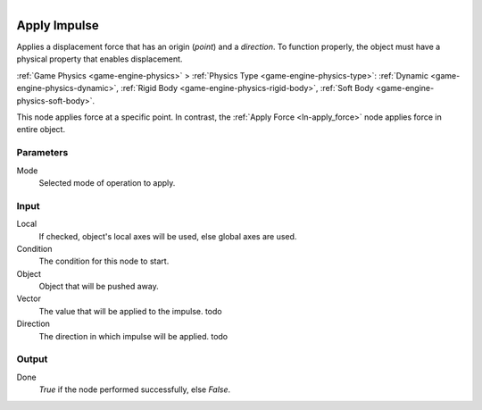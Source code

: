 .. figure:: /images/logic_nodes/objects/transformation/ln-apply_impulse.png
   :align: right
   :width: 215
   :alt: Apply Impulse Node

.. _ln-apply_impulse:

==============
Apply Impulse
==============

Applies a displacement force that has an origin (*point*) and a *direction*. To function properly, the object must have a physical property that enables displacement.

:ref:`Game Physics <game-engine-physics>` >
:ref:`Physics Type <game-engine-physics-type>`:
:ref:`Dynamic <game-engine-physics-dynamic>`,
:ref:`Rigid Body <game-engine-physics-rigid-body>`,
:ref:`Soft Body <game-engine-physics-soft-body>`.

This node applies force at a specific point. In contrast, the :ref:`Apply Force <ln-apply_force>` node applies force in entire object.

Parameters
++++++++++

Mode
   Selected mode of operation to apply.

Input
+++++

Local
   If checked, object's local axes will be used, else global axes are used.

Condition
   The condition for this node to start.

Object
   Object that will be pushed away.

Vector
   The value that will be applied to the impulse. todo

Direction
   The direction in which impulse will be applied. todo

Output
++++++

Done 
   *True* if the node performed successfully, else *False*.
